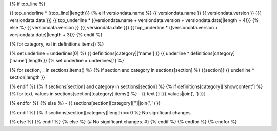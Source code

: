 {% if top_line %}

{{ top_underline * ((top_line)|length)}}
{% elif versiondata.name %}
{{ versiondata.name }} {{ versiondata.version }} ({{ versiondata.date }})
{{ top_underline * ((versiondata.name + versiondata.version + versiondata.date)|length + 4)}}
{% else %}
{{ versiondata.version }} ({{ versiondata.date }})
{{ top_underline * ((versiondata.version + versiondata.date)|length + 3)}}
{% endif %}

{% for category, val in definitions.items() %}

{% set underline = underlines[0] %}
{{ definitions[category]['name'] }}
{{ underline * definitions[category]['name']|length }}
{% set underline = underlines[1] %}

{% for section, _ in sections.items() %}
{% if section and category in sections[section] %}
{{section}}
{{ underline * section|length }}

{% endif %}
{% if sections[section] and category in sections[section] %}
{% if definitions[category]['showcontent'] %}
{% for text, values in sections[section][category].items() %}
- {{ text }} [{{ values|join(', ') }}]

{% endfor %}
{% else %}
- {{ sections[section][category]['']|join(', ') }}

{% endif %}
{% if sections[section][category]|length == 0 %}
No significant changes.

{% else %}
{% endif %}
{% else %}
{# No significant changes. #}
{% endif %}
{% endfor %}
{% endfor %}

